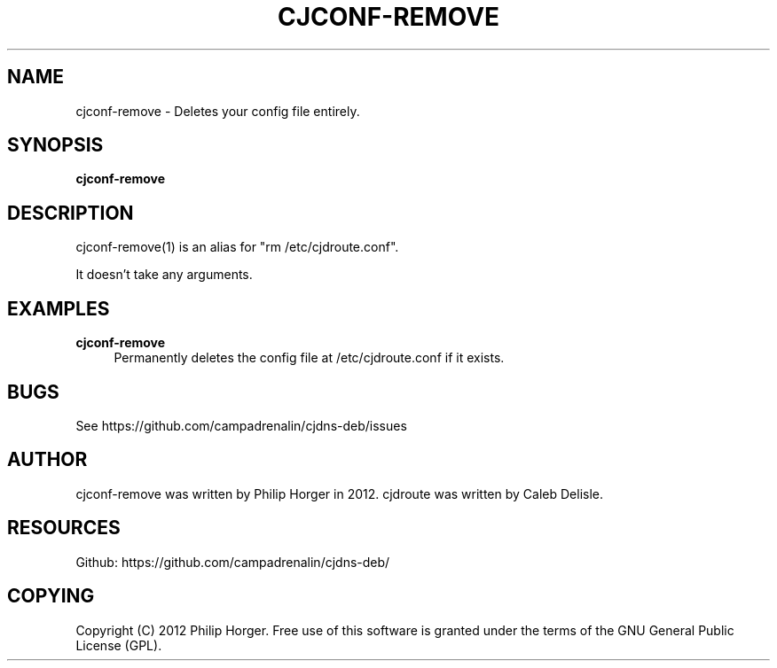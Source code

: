 '\" t
.\"     Title: cjconf-remove
.\"    Author: [see the "AUTHOR" section]
.\" Generator: DocBook XSL Stylesheets v1.75.2 <http://docbook.sf.net/>
.\"      Date: 03/31/2012
.\"    Manual: \ \&
.\"    Source: \ \&
.\"  Language: English
.\"
.TH "CJCONF\-REMOVE" "1" "03/31/2012" "\ \&" "\ \&"
.\" -----------------------------------------------------------------
.\" * Define some portability stuff
.\" -----------------------------------------------------------------
.\" ~~~~~~~~~~~~~~~~~~~~~~~~~~~~~~~~~~~~~~~~~~~~~~~~~~~~~~~~~~~~~~~~~
.\" http://bugs.debian.org/507673
.\" http://lists.gnu.org/archive/html/groff/2009-02/msg00013.html
.\" ~~~~~~~~~~~~~~~~~~~~~~~~~~~~~~~~~~~~~~~~~~~~~~~~~~~~~~~~~~~~~~~~~
.ie \n(.g .ds Aq \(aq
.el       .ds Aq '
.\" -----------------------------------------------------------------
.\" * set default formatting
.\" -----------------------------------------------------------------
.\" disable hyphenation
.nh
.\" disable justification (adjust text to left margin only)
.ad l
.\" -----------------------------------------------------------------
.\" * MAIN CONTENT STARTS HERE *
.\" -----------------------------------------------------------------
.SH "NAME"
cjconf-remove \- Deletes your config file entirely\&.
.SH "SYNOPSIS"
.sp
\fBcjconf\-remove\fR
.SH "DESCRIPTION"
.sp
cjconf\-remove(1) is an alias for "rm /etc/cjdroute\&.conf"\&.
.sp
It doesn\(cqt take any arguments\&.
.SH "EXAMPLES"
.PP
\fBcjconf\-remove\fR
.RS 4
Permanently deletes the config file at /etc/cjdroute\&.conf if it exists\&.
.RE
.SH "BUGS"
.sp
See https://github\&.com/campadrenalin/cjdns\-deb/issues
.SH "AUTHOR"
.sp
cjconf\-remove was written by Philip Horger in 2012\&. cjdroute was written by Caleb Delisle\&.
.SH "RESOURCES"
.sp
Github: https://github\&.com/campadrenalin/cjdns\-deb/
.SH "COPYING"
.sp
Copyright (C) 2012 Philip Horger\&. Free use of this software is granted under the terms of the GNU General Public License (GPL)\&.
